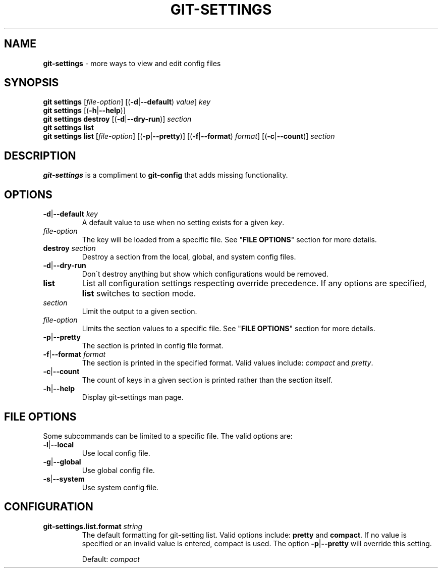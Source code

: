 .\" generated with Ronn/v0.7.3
.\" http://github.com/rtomayko/ronn/tree/0.7.3
.
.TH "GIT\-SETTINGS" "1" "January 2015" "" ""
.
.SH "NAME"
\fBgit\-settings\fR \- more ways to view and edit config files
.
.SH "SYNOPSIS"
\fBgit settings\fR [\fIfile\-option\fR] [(\fB\-d\fR|\fB\-\-default\fR) \fIvalue\fR] \fIkey\fR
.
.br
\fBgit settings\fR [(\fB\-h\fR|\fB\-\-help\fR)]
.
.br
\fBgit settings destroy\fR [(\fB\-d\fR|\fB\-\-dry\-run\fR)] \fIsection\fR
.
.br
\fBgit settings list\fR
.
.br
\fBgit settings list\fR [\fIfile\-option\fR] [(\fB\-p\fR|\fB\-\-pretty\fR)] [(\fB\-f\fR|\fB\-\-format\fR) \fIformat\fR] [(\fB\-c\fR|\fB\-\-count\fR)] \fIsection\fR
.
.SH "DESCRIPTION"
\fBgit\-settings\fR is a compliment to \fBgit\-config\fR that adds missing functionality\.
.
.SH "OPTIONS"
.
.TP
\fB\-d\fR|\fB\-\-default\fR \fIkey\fR
A default value to use when no setting exists for a given \fIkey\fR\.
.
.TP
\fIfile\-option\fR
The key will be loaded from a specific file\. See "\fBFILE OPTIONS\fR" section for more details\.

.
.TP
\fBdestroy\fR \fIsection\fR
Destroy a section from the local, global, and system config files\.
.
.TP
\fB\-d\fR|\fB\-\-dry\-run\fR
Don\'t destroy anything but show which configurations would be removed\.

.
.TP
\fBlist\fR
List all configuration settings respecting override precedence\. If any options are specified, \fBlist\fR switches to section mode\.
.
.TP
\fIsection\fR
Limit the output to a given section\.
.
.TP
\fIfile\-option\fR
Limits the section values to a specific file\. See "\fBFILE OPTIONS\fR" section for more details\.
.
.TP
\fB\-p\fR|\fB\-\-pretty\fR
The section is printed in config file format\.
.
.TP
\fB\-f\fR|\fB\-\-format\fR \fIformat\fR
The section is printed in the specified format\. Valid values include: \fIcompact\fR and \fIpretty\fR\.
.
.TP
\fB\-c\fR|\fB\-\-count\fR
The count of keys in a given section is printed rather than the section itself\.

.
.TP
\fB\-h\fR|\fB\-\-help\fR
Display git\-settings man page\.
.
.SH "FILE OPTIONS"
Some subcommands can be limited to a specific file\. The valid options are:
.
.TP
\fB\-l\fR|\fB\-\-local\fR
Use local config file\.
.
.TP
\fB\-g\fR|\fB\-\-global\fR
Use global config file\.
.
.TP
\fB\-s\fR|\fB\-\-system\fR
Use system config file\.
.
.SH "CONFIGURATION"
.
.TP
\fBgit\-settings\.list\.format\fR \fIstring\fR
The default formatting for git\-setting list\. Valid options include: \fBpretty\fR and \fBcompact\fR\. If no value is specified or an invalid value is entered, compact is used\. The option \fB\-p\fR|\fB\-\-pretty\fR will override this setting\.
.
.IP
Default: \fIcompact\fR

